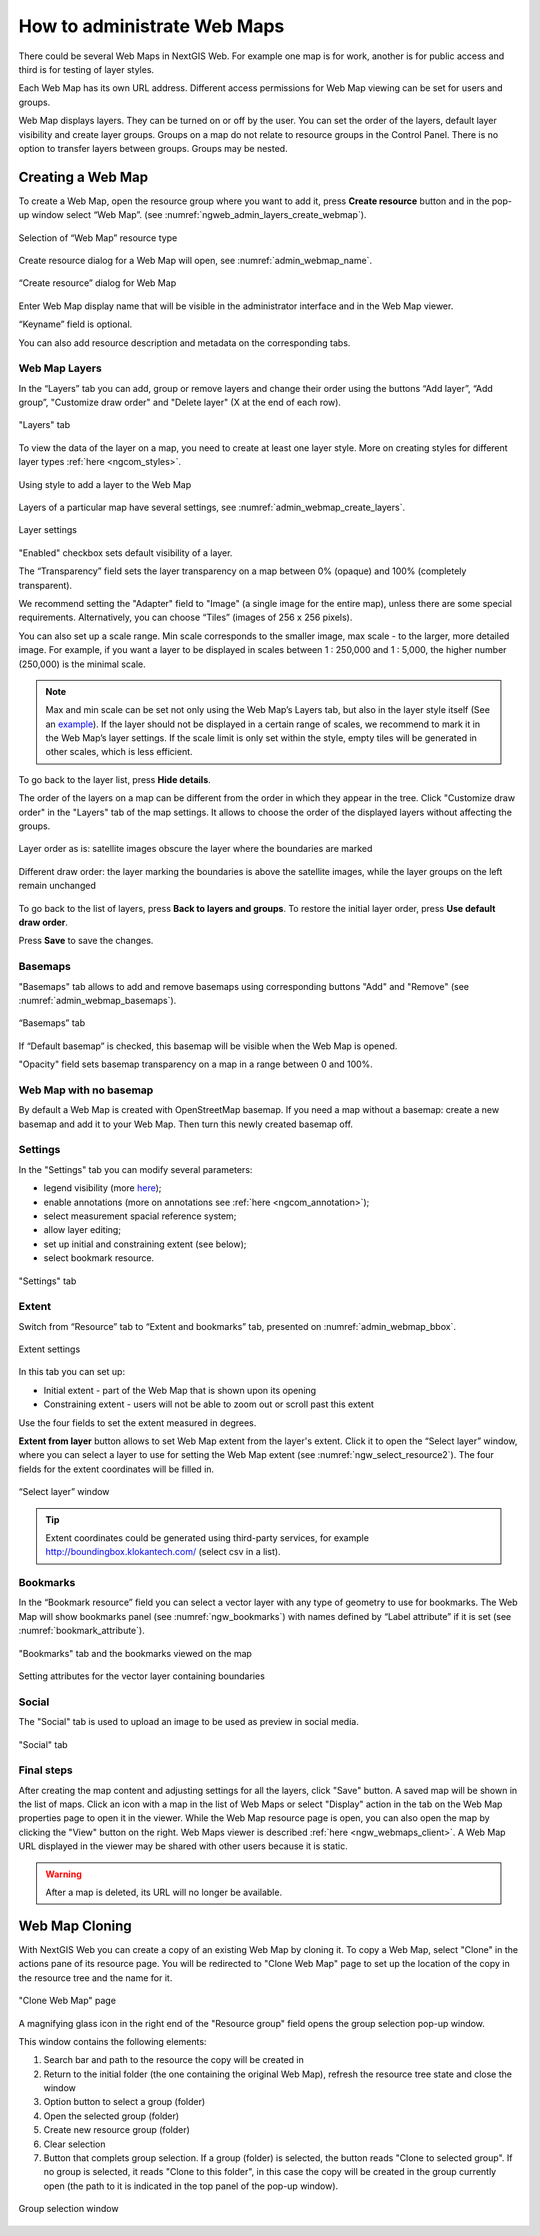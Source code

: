 
.. sectionauthor:: Artem Svetlov <artem.svetlov@nextgis.ru>

.. _ngw_webmaps_admin:

How to administrate Web Maps
============================

There could be several Web Maps in NextGIS Web. For example one map is for work, another is for public access and third is for testing of layer styles.

Each Web Map has its own URL address. Different access permissions for Web Map viewing can be set for users and groups. 

Web Map displays layers. They can be turned on or off by the user. You can set the order of the layers, default layer visibility and create layer groups. Groups on a map do not relate to resource groups in the Control Panel. There is no option to transfer layers between groups. Groups may be nested.

.. _ngw_map_create:
    
Creating a Web Map
---------------------

To create a Web Map, open the resource group where you want to add it, press **Create resource** button and in the pop-up window select “Web Map”. (see :numref:`ngweb_admin_layers_create_webmap`). 

.. figure:: _static/ngweb_create_webmap_en.png
   :name: ngweb_admin_layers_create_webmap
   :align: center
   :width: 20cm

   Selection of “Web Map” resource type 
   
Create resource dialog for a Web Map will open, see :numref:`admin_webmap_name`. 

.. figure:: _static/admin_webmap_name_eng_3.png
   :name: admin_webmap_name
   :align: center
   :width: 20cm

   “Create resource” dialog for Web Map

Enter Web Map display name that will be visible in the administrator interface and in the Web Map viewer.

“Keyname” field is optional.

You can also add resource description and metadata on the corresponding tabs.

.. _ngw_map_layers:

Web Map Layers
~~~~~~~~~~~~~~

In the “Layers” tab you can add, group or remove layers and change their order using the buttons “Add layer”, “Add group”, "Customize draw order" and "Delete layer" (X at the end of each row). 

.. figure:: _static/admin_webmap_layers_eng_3.png
   :name: admin_webmap_layers
   :align: center
   :width: 16cm

   "Layers" tab

To view the data of the layer on a map, you need to create at least one layer style. More on creating styles for different layer types :ref:`here <ngcom_styles>`. 

.. figure:: _static/admin_webmap_add_layers_en_2.png
   :name: admin_webmap_add_layers_pic
   :align: center
   :width: 18cm
   
   Using style to add a layer to the Web Map

Layers of a particular map have several settings, see :numref:`admin_webmap_create_layers`.

.. figure:: _static/webmap_layer_settings_en.png
   :name: admin_webmap_create_layers
   :align: center
   :width: 18cm
   
   Layer settings
 
"Enabled" checkbox sets default visibility of a layer.

The “Transparency” field sets the layer transparency on a map between 0% (opaque) and 100% (completely transparent). 

We recommend setting the "Adapter" field to "Image" (a single image for the entire map), unless there are some special requirements. Alternatively, you can choose “Tiles” (images of 256 x 256 pixels).

You can also set up a scale range. Min scale corresponds to the smaller image, max scale - to the larger, more detailed image. For example, if you want a layer to be displayed in scales between 1 : 250,000 and 1 : 5,000, the higher number (250,000) is the minimal scale.
   
.. note:: 
   Max and min scale can be set not only using the Web Map’s Layers tab, but also in the layer style itself (See an `example <https://docs.nextgis.com/docs_ngweb/source/mapstyles.html#osm-water-line>`_). If the layer should not be displayed in a certain range of scales, we recommend to mark it in the Web Map’s layer settings. If the scale limit is only set within the style, empty tiles will be generated in other scales, which is less efficient.

To go back to the layer list, press **Hide details**.

The order of the layers on a map can be different from the order in which they appear in the tree. Click "Customize draw order" in the "Layers" tab of the map settings. It allows to choose the order of the displayed layers without affecting the groups.

.. figure:: _static/admin_webmap_layerorders_1_cut_en.png
   :name: ngweb_admin_webmap_layerorders_1
   :align: center
   :width: 20cm
   
   Layer order as is: satellite images obscure the layer where the boundaries are marked

.. figure:: _static/admin_webmap_layerorders_2_cut_en.png
   :name: ngweb_admin_webmap_layerorders_2
   :align: center
   :width: 20cm
   
   Different draw order: the layer marking the boundaries is above the satellite images, while the layer groups on the left remain unchanged

To go back to the list of layers, press **Back to layers and groups**. To restore the initial layer order, press **Use default draw order**. 

Press **Save** to save the changes.

.. _ngw_map_basemaps:

Basemaps
~~~~~~~~~

"Basemaps" tab allows to add and remove basemaps using corresponding buttons "Add" and "Remove" (see :numref:`admin_webmap_basemaps`). 

.. figure:: _static/admin_webmap_basemaps_eng_3.png
   :name: admin_webmap_basemaps
   :align: center
   :width: 16cm

   “Basemaps” tab

If “Default basemap” is checked, this basemap will be visible when the Web Map is opened.

"Opacity" field sets basemap transparency on a map in a range between 0 and 100%.

.. _ngw_map_no_base:

Web Map with no basemap
~~~~~~~~~~~~~~~~~~~~~~~

By default a Web Map is created with OpenStreetMap basemap. If you need a map without a basemap: 
create a new basemap and add it to your Web Map. Then turn this newly created basemap off.

.. _ngw_map_settings:

Settings
~~~~~~~~~

In the "Settings" tab you can modify several parameters:

* legend visibility (more `here <https://docs.nextgis.com/docs_ngcom/source/legend.html>`_);
* enable annotations (more on annotations see :ref:`here <ngcom_annotation>`);
* select measurement spacial reference system;
* allow layer editing;
* set up initial and constraining extent (see below);
* select bookmark resource.

.. figure:: _static/admin_webmap_settings_tab_en_2.png
   :name: admin_webmap_settings_tab_pic
   :align: center
   :width: 16cm
   
   "Settings" tab


.. _ngw_map_extent:

Extent
~~~~~~

Switch from “Resource” tab to “Extent and bookmarks” tab, presented on :numref:`admin_webmap_bbox`.

.. figure:: _static/webmap_extent_en.png
   :name: admin_webmap_bbox
   :align: center
   :width: 22cm

   Extent settings

In this tab you can set up:

* Initial extent - part of the Web Map that is shown upon its opening
* Constraining extent - users will not be able to zoom out or scroll past this extent

Use the four fields to set the extent measured in degrees.

**Extent from layer** button allows to set Web Map extent from the layer's extent. Click it to open the “Select layer” window, where you can select a layer to use for setting the Web Map extent (see :numref:`ngw_select_resource2`). The four fields for the extent coordinates will be filled in. 

.. figure:: _static/ngw_select_resource2_eng_3.png
   :name: ngw_select_resource2
   :align: center
   :width: 20cm

   “Select layer” window

.. tip::
   Extent coordinates could be generated using third-party services, for example http://boundingbox.klokantech.com/ (select csv in a list).

.. _ngw_map_bookmarks:

Bookmarks
~~~~~~~~~

In the “Bookmark resource” field you can select a vector layer with any type of geometry to use for bookmarks.  The Web Map will show bookmarks panel (see :numref:`ngw_bookmarks`) with names defined by “Label attribute” if it is set (see :numref:`bookmark_attribute`).

.. figure:: _static/ngw_bookmarks_en.png
   :name: ngw_bookmarks
   :align: center
   :width: 20cm
   
   "Bookmarks" tab and the bookmarks viewed on the map

.. figure:: _static/bookmark_attribute_en_2.png
   :name: bookmark_attribute
   :align: center
   :width: 16cm
   
   Setting attributes for the vector layer containing boundaries



.. _ngw_map_socials:

Social
~~~~~~~

The "Social" tab is used to upload an image to be used as preview in social media.

.. figure:: _static/admin_webmap_social_en.png
   :name: admin_webmap_social_pic
   :align: center
   :width: 20cm
   
   "Social" tab

.. _ngw_map_save:

Final steps
~~~~~~~~~~~

After creating the map content and adjusting settings for all the layers, click "Save" button. A saved map will be shown in the list of maps. 
Click an icon with a map in the list of Web Maps or select "Display" action in the tab on the Web Map properties page to open it in the viewer. While the Web Map resource page is open, you can also open the map by clicking the "View" button on the right. Web Maps viewer is described :ref:`here <ngw_webmaps_client>`.
A Web Map URL displayed in the viewer may be shared with other users because it is static. 

.. warning::  
   After a map is deleted, its URL will no longer be available.


.. _ngw_map_clone:

Web Map Cloning
----------------------

With NextGIS Web you can create a copy of an existing Web Map by cloning it. To copy a Web Map, select "Clone" in the actions pane of its resource page.
You will be redirected to "Clone Web Map" page to set up the location of the copy in the resource tree and the name for it. 

.. figure:: _static/webmap_clone_page_en.png
   :name: webmap_clone_page_pic
   :align: center
   :width: 20cm
   
   "Clone Web Map" page

A magnifying glass icon in the right end of the "Resource group" field opens the group selection pop-up window.

This window contains the following elements:

1. Search bar and path to the resource the copy will be created in
2. Return to the initial folder (the one containing the original Web Map), refresh the resource tree state and close the window
3. Option button to select a group (folder)
4. Open the selected group (folder)
5. Create new resource group (folder)
6. Clear selection
7. Button that complets group selection. If a group (folder) is selected, the button reads "Clone to selected group". If no group is selected, it reads "Clone to this folder", in this case the copy will be created in the group currently open (the path to it is indicated in the top panel of the pop-up window).

.. figure:: _static/webmap_clone_selected_group_elements_en.png
   :name: webmap_clone_selected_group_elements_pic
   :align: center
   :width: 20cm
   
   Group selection window
